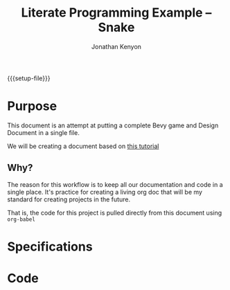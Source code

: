 #+AUTHOR: Jonathan Kenyon
#+TITLE: Literate Programming Example -- Snake
#+OPTIONS: H:3 toc:2
#+STARTUP: overview
#+MACRO: setup-file (eval (if (eq org-export-current-backend 'html) "#+SETUPFILE: https://fniessen.github.io/org-html-themes/org/theme-bigblow.setup"))
{{{setup-file}}}

# Local Variables:
# eval: (add-hook 'after-save-hook (lambda () (setq-local filename (org-html-export-to-html t)) (rename-file filename "docs/index.html" t)) 0 t)
# End:

* Purpose
  This document is an attempt at putting a complete Bevy game and Design Document in a single file.

  We will be creating a document based on [[https://mbuffett.com/posts/bevy-snake-tutorial/][this tutorial]]

** Why?
   The reason for this workflow is to keep all our documentation and code in a single place. It's practice for creating a living org doc that will be my standard for creating projects in the future.

   That is, the code for this project is pulled directly from this document using ~org-babel~

* Specifications

* Code
  
